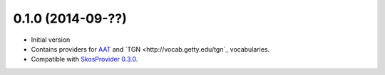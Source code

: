 0.1.0 (2014-09-??)
------------------

- Initial version
- Contains providers for `AAT <http://vocab.getty.edu/aat>`_ and 
  `TGN <http://vocab.getty.edu/tgn`_ vocabularies.
- Compatible with `SkosProvider 0.3.0 <http://skosprovider.readthedocs.org/en/0.3.0>`_.
